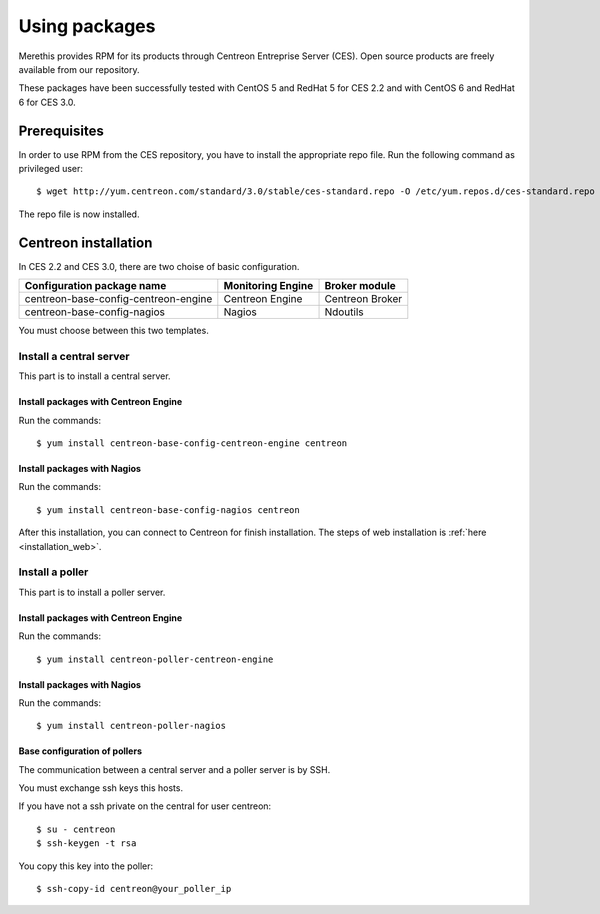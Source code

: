 .. _install_from_packages:

==============
Using packages
==============

Merethis provides RPM for its products through Centreon Entreprise
Server (CES). Open source products are freely available from our
repository.

These packages have been successfully tested with CentOS 5 and RedHat 5 for CES 2.2 and with CentOS 6 and RedHat 6 for CES 3.0.

*************
Prerequisites
*************

In order to use RPM from the CES repository, you have to install the
appropriate repo file. Run the following command as privileged user::

  $ wget http://yum.centreon.com/standard/3.0/stable/ces-standard.repo -O /etc/yum.repos.d/ces-standard.repo

The repo file is now installed.

*********************
Centreon installation
*********************

In CES 2.2 and CES 3.0, there are two choise of basic configuration.

+---------------------------------------+-------------------+-----------------+
| Configuration package name            | Monitoring Engine | Broker module   |
+=======================================+===================+=================+
| centreon-base-config-centreon-engine  | Centreon Engine   | Centreon Broker |
+---------------------------------------+-------------------+-----------------+
| centreon-base-config-nagios           | Nagios            | Ndoutils        |
+---------------------------------------+-------------------+-----------------+

You must choose between this two templates.

Install a central server
------------------------

This part is to install a central server.

Install packages with Centreon Engine
^^^^^^^^^^^^^^^^^^^^^^^^^^^^^^^^^^^^^

Run the commands::

  $ yum install centreon-base-config-centreon-engine centreon

Install packages with Nagios
^^^^^^^^^^^^^^^^^^^^^^^^^^^^

Run the commands::

  $ yum install centreon-base-config-nagios centreon

After this installation, you can connect to Centreon for finish installation.
The steps of web installation is :ref:`here <installation_web>`.

Install a poller
----------------

This part is to install a poller server.

Install packages with Centreon Engine
^^^^^^^^^^^^^^^^^^^^^^^^^^^^^^^^^^^^^

Run the commands::

  $ yum install centreon-poller-centreon-engine

Install packages with Nagios
^^^^^^^^^^^^^^^^^^^^^^^^^^^^

Run the commands::

  $ yum install centreon-poller-nagios

Base configuration of pollers
^^^^^^^^^^^^^^^^^^^^^^^^^^^^^

The communication between a central server and a poller server is by SSH.

You must exchange ssh keys this hosts.

If you have not a ssh private on the central for user centreon::

  $ su - centreon
  $ ssh-keygen -t rsa

You copy this key into the poller::

  $ ssh-copy-id centreon@your_poller_ip
